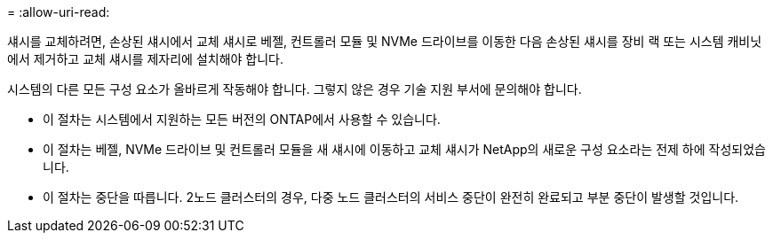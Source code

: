 = 
:allow-uri-read: 


섀시를 교체하려면, 손상된 섀시에서 교체 섀시로 베젤, 컨트롤러 모듈 및 NVMe 드라이브를 이동한 다음 손상된 섀시를 장비 랙 또는 시스템 캐비닛에서 제거하고 교체 섀시를 제자리에 설치해야 합니다.

시스템의 다른 모든 구성 요소가 올바르게 작동해야 합니다. 그렇지 않은 경우 기술 지원 부서에 문의해야 합니다.

* 이 절차는 시스템에서 지원하는 모든 버전의 ONTAP에서 사용할 수 있습니다.
* 이 절차는 베젤, NVMe 드라이브 및 컨트롤러 모듈을 새 섀시에 이동하고 교체 섀시가 NetApp의 새로운 구성 요소라는 전제 하에 작성되었습니다.
* 이 절차는 중단을 따릅니다. 2노드 클러스터의 경우, 다중 노드 클러스터의 서비스 중단이 완전히 완료되고 부분 중단이 발생할 것입니다.

